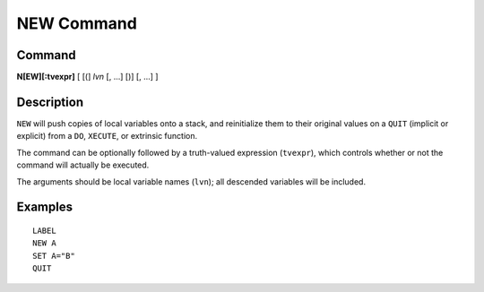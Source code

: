 ===========
NEW Command
===========

Command
-------

**N[EW][:tvexpr]** [ [(] *lvn* [, ...] [)] [, ...] ]

Description
-----------

``NEW`` will push copies of local variables onto a stack, and reinitialize them to their original values on a ``QUIT`` (implicit or explicit) from a ``DO``, ``XECUTE``, or extrinsic function.

The command can be optionally followed by a truth-valued expression (``tvexpr``), which controls whether or not the command will actually be executed.

The arguments should be local variable names (``lvn``); all descended variables will be included.

Examples
--------

::

    LABEL
    NEW A
    SET A="B"
    QUIT
